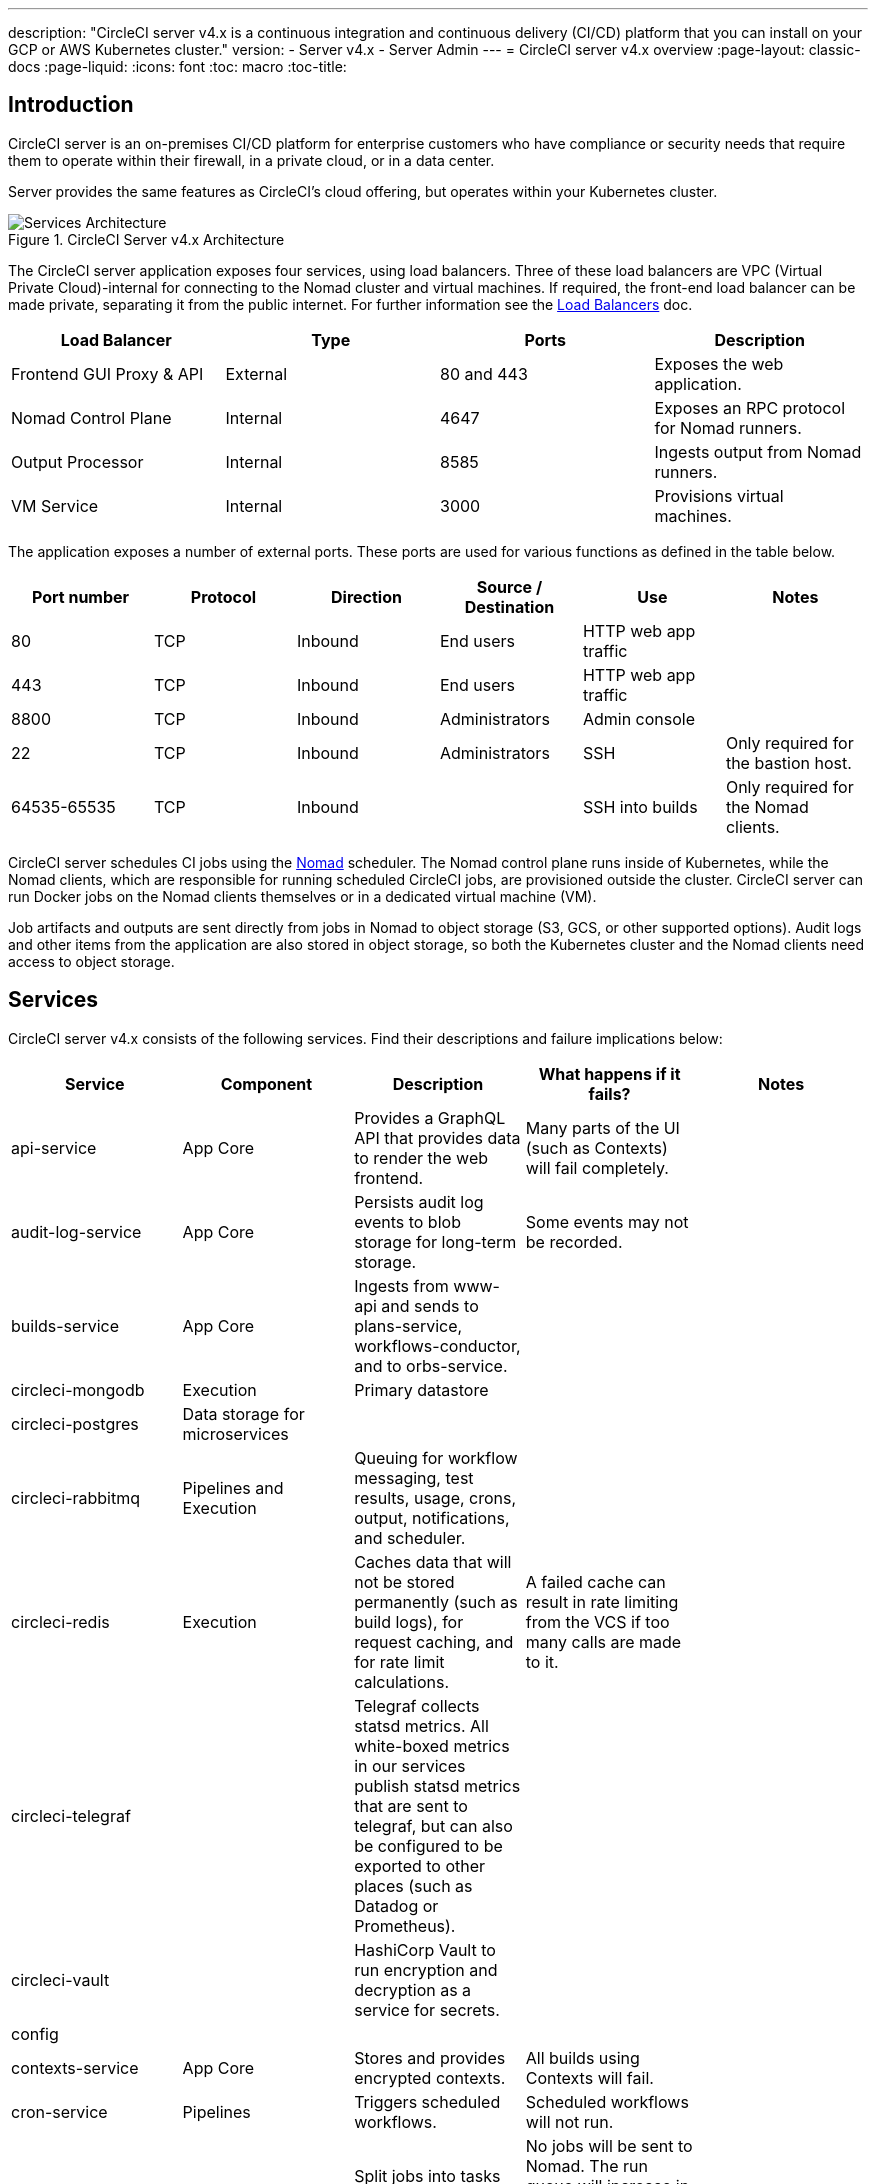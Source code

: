 ---
description: "CircleCI server v4.x is a continuous integration and continuous delivery (CI/CD) platform that you can install on your GCP or AWS Kubernetes cluster."
version:
- Server v4.x
- Server Admin
---
= CircleCI server v4.x overview
:page-layout: classic-docs
:page-liquid:
:icons: font
:toc: macro
:toc-title:

toc::[]

[#introduction]
== Introduction

CircleCI server is an on-premises CI/CD platform for enterprise customers who have compliance or security needs that require them to operate within their firewall, in a private cloud, or in a data center. 

Server provides the same features as CircleCI’s cloud offering, but operates within your Kubernetes cluster. 

.CircleCI Server v4.x Architecture
image::server-3-architecture-diagram.png[Services Architecture]

The CircleCI server application exposes four services, using load balancers. Three of these load balancers are VPC (Virtual Private Cloud)-internal for connecting to the Nomad cluster and virtual machines. If required, the front-end load balancer can be made private, separating it from the public internet. For further information see the https://circleci.com/docs/2.0/server-3-operator-load-balancers/[Load Balancers] doc.

[.table.table-striped]
[cols=4*, options="header", stripes=even]
|===
| Load Balancer
| Type
| Ports
| Description

| Frontend GUI Proxy & API
| External
| 80 and 443
| Exposes the web application.

| Nomad Control Plane
| Internal
| 4647
| Exposes an RPC protocol for Nomad runners.

| Output Processor
| Internal
| 8585
| Ingests output from Nomad runners.

| VM Service
| Internal
| 3000
| Provisions virtual machines.
|===

The application exposes a number of external ports. These ports are used for various functions as defined in the table below. 

[.table.table-striped]
[cols=6*, options="header", stripes=even]
|===
| Port number
| Protocol
| Direction
| Source / Destination
| Use
| Notes

| 80
| TCP
| Inbound
| End users
| HTTP web app traffic
|

| 443
| TCP
| Inbound
| End users
| HTTP web app traffic
|

| 8800
| TCP
| Inbound
| Administrators
| Admin console
|

| 22
| TCP
| Inbound
| Administrators
| SSH
| Only required for the bastion host.

| 64535-65535
| TCP
| Inbound
|
| SSH into builds
| Only required for the Nomad clients.
|===

CircleCI server schedules CI jobs using the https://www.nomadproject.io/[Nomad] scheduler. The Nomad control plane runs inside of Kubernetes, while the Nomad clients, which are responsible for running scheduled CircleCI jobs, are provisioned outside the cluster. CircleCI
server can run Docker jobs on the Nomad clients themselves or in a dedicated virtual machine (VM).

Job artifacts and outputs are sent directly from jobs in Nomad to object storage (S3, GCS, or other supported options). Audit logs and other items from the application are also stored in object storage, so both the Kubernetes cluster and the Nomad clients need access to object storage.

[#services]
== Services

CircleCI server v4.x consists of the following services. Find their descriptions and failure implications below:

[.table.table-striped]
[cols=5*, options="header", stripes=even]
|===
| Service
| Component
| Description
| What happens if it fails?
| Notes

| api-service
| App Core
| Provides a GraphQL API that provides data to render the web frontend.
| Many parts of the UI (such as Contexts) will fail completely.
|

| audit-log-service
| App Core
| Persists audit log events to blob storage for long-term storage.
| Some events may not be recorded.
|

| builds-service
| App Core
| Ingests from www-api and sends to plans-service, workflows-conductor, and to orbs-service.
|
|

| circleci-mongodb
| Execution
| Primary datastore
|
|

| circleci-postgres
| Data storage for microservices
|
|
|

| circleci-rabbitmq
| Pipelines and Execution
| Queuing for workflow messaging, test results, usage, crons, output, notifications, and scheduler.
|
|

| circleci-redis
| Execution
| Caches data that will not be stored permanently (such as build logs), for request caching, and for rate limit calculations.
| A failed cache can result in rate limiting from the VCS if too many calls are made to it.
|

| circleci-telegraf
|
| Telegraf collects statsd metrics. All white-boxed metrics in our services publish statsd metrics that are sent to telegraf,
but can also be configured to be exported to other places (such as Datadog or Prometheus).
|
|

| circleci-vault
|
| HashiCorp Vault to run encryption and decryption as a service for secrets.
|
|

| config
|
|
|
|

| contexts-service
| App Core
| Stores and provides encrypted contexts.
| All builds using Contexts will fail.
|

| cron-service
| Pipelines
| Triggers scheduled workflows.
| Scheduled workflows will not run.
|

| dispatcher
| Execution
| Split jobs into tasks and send them to scheduler to run.
| No jobs will be sent to Nomad. The run queue will increase in size, but there should be no meaningful loss of data.
|

| domain-service
| App Core
| Stores and provides information about our domain model. Works with permissions and API.
| Workflows will fail to start and some REST API calls may fail, causing 500 errors in the CircleCI UI. If LDAP authentication is in use, all logins will fail.
|

| exim
|
| Will be removed in GA, but users can provide mail submission credentials to an existing MTA.
| No email notifications will be sent.
|

| frontend
| Frontend
| CircleCI web app and www-api proxy.
| The UI and REST API will be unavailable and no jobs will be triggered by GitHub/Enterprise. Running builds will be OK, but no updates will be seen.
| Rate limit of 150 requests per second with a single user instantaneous limit of 300 requests. 

| inject-bottoken
|
| A Kubernetes job that inserts a "bot token" into MongoDB. Bot tokens are authorization interservice communication.		
|
| Mainly for www-api

| legacy-notifier
| App Core
| Handles notifications to external services (for example, Slack or email).
|
|

| prometheus
| Server
| Used for metrics.
|
|

| orb-service
| Pipelines
| Handles communication between orb registry and config.
|
|

| output-processor
| Execution
| Receives job output and status updates and writes them to MongoDB. Also provides an API to running jobs to access caches, workspaces, store caches, workspaces, artifacts, & test results.
|
|

| permissions-service
| App Core
| Provides the CircleCI permissions interface.
| Workflows will fail to start and some REST API calls may fail, causing 500 errors in the UI.
|

| scheduler
| Execution
| Runs tasks sent to it. Works with Nomad server.
| No jobs will be sent to Nomad. The run queue will increase in size, but there should be no meaningful loss of data.
|

| slanger
| server
| Provides real-time events to the CircleCI app.
| Live UI updates will stop, but hard refreshes will still work.
|

| test-results
| Execution
| Parses test result files and stores data.
| There will be no test failure or timing data for jobs, but this will be back-filled once the service is restarted.
|

| vm-gc
| Compute Management
| Periodically checks for stale machine and remote Docker instances and requests that vm-service remove them.
| Old vm-service instances might not be destroyed until this service is restarted.
|

| vm-scaler
| Machine
| Periodically requests that vm-service provision more instances for running machine and remote Docker jobs.
| VM instances for machine and Remote Docker might not be provisioned, causing you to run out of capacity to run jobs with these executors.
| Different overlay for EKS versus GKE.

| vm-service
| Machine
| Inventory of available vm-service instances, and provisioning of new instances.
| Jobs that use machine or remote Docker will fail.
|

| workflows-conductor-event-consumer
| Pipelines
| Takes in information from VCS to kick off pipelines.
| New Pipelines will not be kicked off when there are changes in the VCS.
|

| workflows-conductor-grpc-handler
| Pipelines
| Helps translate the information through gRPC.
|
|

| web-ui-*
| Frontend
| Micro Front End (MFE) services used to render the frontend web application GUI.
| The respective services page will fail to load. Example: A web-ui-server-admin failure means the server Admin page will fail to load.
| The MFEs are used to render the web application located at app.<my domain here>

|===

[#platforms]
== Platforms 
CircleCI server is designed to deploy within a Kubernetes cluster. Virtual machine service (VM Service) is able to leverage unique EKS or GKE offerings to dynamically create VM images. 

If installing outside of EKS or GKE, additional work is required to access some of the same machine build features. Setting up CircleCI runner gives you access to the same feature set as VM service across a much wider range of operating systems and machine types (for example, macOS). 

We do our best to support a wide range of platforms for installation. We use environment-agnostic solutions wherever possible. However, we do not test all platforms and options. For that reason, we provide a list of tested environments, which we will continue to expand. We will be adding OpenShift to our list of regularly tested and supported platforms. 

[.table.table-striped]
[cols=3*, options="header", stripes=even]
|===
| Environment
| Status
| Notes

| EKS 
| Tested
|

| GKE 
| Tested
|

| Azure
| Untested
| Should work with Minio Azure gateway and Runner.

| Digital Ocean
| Untested 
| Should work with Minio Digital Ocean gateway and Runner.

| OpenShift
| Untested
| Known to not work.

| Rancher
| Untested 
| Should work with Minio and Runner.
|===

ifndef::pdf[]

[#next-steps]
== Next steps

* https://circleci.com/docs/2.0/server/installation/release-notes[CircleCI Server v4.x Release Notes]
* https://circleci.com/docs/2.0/server/installation/phase-1-prerequisites[Server 4.x Installation Prerequisites]
* https://circleci.com/docs/2.0/server/installation/migrate-from-server-3-to-server-4[Migrate from Server v3 to Server v4]
endif::pdf[]
